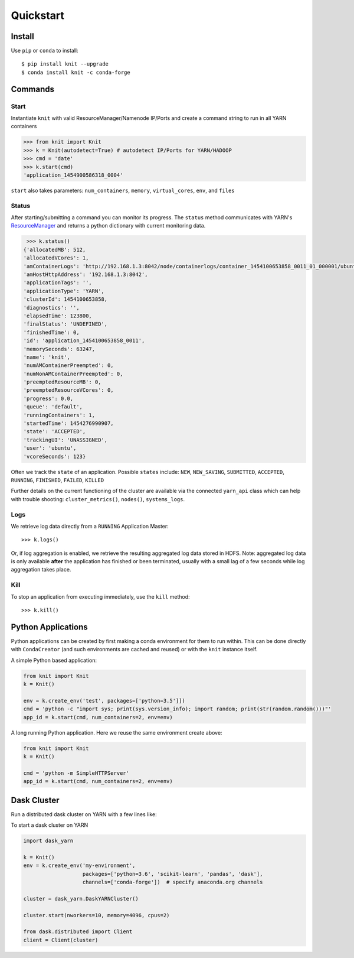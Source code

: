Quickstart
==========

Install
-------

Use ``pip`` or ``conda`` to install::

   $ pip install knit --upgrade
   $ conda install knit -c conda-forge

Commands
--------

Start
~~~~~

Instantiate ``knit`` with valid ResourceManager/Namenode IP/Ports and create a command string to run
in all YARN containers

.. code-block:: python

   >>> from knit import Knit
   >>> k = Knit(autodetect=True) # autodetect IP/Ports for YARN/HADOOP
   >>> cmd = 'date'
   >>> k.start(cmd)
   'application_1454900586318_0004'

``start`` also takes parameters: ``num_containers``, ``memory``,
``virtual_cores``, ``env``, and ``files``

Status
~~~~~~

After starting/submitting a command you can monitor its progress.  The ``status`` method
communicates with YARN's `ResourceManager`_ and returns a python dictionary with current
monitoring data.

.. code-block:: python

   >>> k.status()
  {'allocatedMB': 512,
  'allocatedVCores': 1,
  'amContainerLogs': 'http://192.168.1.3:8042/node/containerlogs/container_1454100653858_0011_01_000001/ubuntu',
  'amHostHttpAddress': '192.168.1.3:8042',
  'applicationTags': '',
  'applicationType': 'YARN',
  'clusterId': 1454100653858,
  'diagnostics': '',
  'elapsedTime': 123800,
  'finalStatus': 'UNDEFINED',
  'finishedTime': 0,
  'id': 'application_1454100653858_0011',
  'memorySeconds': 63247,
  'name': 'knit',
  'numAMContainerPreempted': 0,
  'numNonAMContainerPreempted': 0,
  'preemptedResourceMB': 0,
  'preemptedResourceVCores': 0,
  'progress': 0.0,
  'queue': 'default',
  'runningContainers': 1,
  'startedTime': 1454276990907,
  'state': 'ACCEPTED',
  'trackingUI': 'UNASSIGNED',
  'user': 'ubuntu',
  'vcoreSeconds': 123}

Often we track the ``state`` of an application.  Possible ``states`` include: ``NEW``,
``NEW_SAVING``, ``SUBMITTED``, ``ACCEPTED``, ``RUNNING``, ``FINISHED``, ``FAILED``, ``KILLED``

Further details on the current functioning of the cluster are available via the connected
``yarn_api`` class which can help with trouble shooting: ``cluster_metrics()``, ``nodes()``,
``systems_logs``.


Logs
~~~~

We retrieve log data directly from a ``RUNNING`` Application Master::

   >>> k.logs()

Or, if log aggregation is enabled, we retrieve the resulting aggregated log data stored in HDFS.  Note:
aggregated log data is only available **after** the application has finished or been terminated,
usually with a small lag of a few seconds while log aggregation takes place.


Kill
~~~~

To stop an application from executing immediately, use the ``kill`` method::

   >>> k.kill()


Python Applications
-------------------

Python applications can be created by first making a conda environment for them to run within.
This can be done directly with ``CondaCreator`` (and such environments are cached and reused)
or with the ``knit`` instance itself.

A simple Python based application:

.. code-block:: python

   from knit import Knit
   k = Knit()

   env = k.create_env('test', packages=['python=3.5']])
   cmd = 'python -c "import sys; print(sys.version_info); import random; print(str(random.random()))"'
   app_id = k.start(cmd, num_containers=2, env=env)

A long running Python application. Here we reuse the same environment create above:

.. code-block:: python

   from knit import Knit
   k = Knit()

   cmd = 'python -m SimpleHTTPServer'
   app_id = k.start(cmd, num_containers=2, env=env)

.. _ResourceManager: https://hadoop.apache.org/docs/current/hadoop-yarn/hadoop-yarn-site/ResourceManagerRest.html


Dask Cluster
------------

Run a distributed dask cluster on YARN with a few lines like:

To start a dask cluster on YARN

.. code-block:: python

   import dask_yarn

   k = Knit()
   env = k.create_env('my-environment',
                      packages=['python=3.6', 'scikit-learn', 'pandas', 'dask'],
                      channels=['conda-forge'])  # specify anaconda.org channels

   cluster = dask_yarn.DaskYARNCluster()

   cluster.start(nworkers=10, memory=4096, cpus=2)

   from dask.distributed import Client
   client = Client(cluster)
